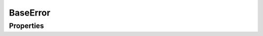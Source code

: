 .. rst-class:: FaultManagerdoc

.. role:: php(code)
	:language: php


BaseError
=====================


.. php:namespace:: Omega\FaultManager\Exceptions

.. php:class:: BaseError


	.. rst-class:: phpdoc-description

		| Class BaseError


	:Parent:
		:php:class:`Omega\\FaultManager\\Abstracts\\FaultManagerException`


Properties
----------

.. php:attr:: protected static code

	:Type: int


